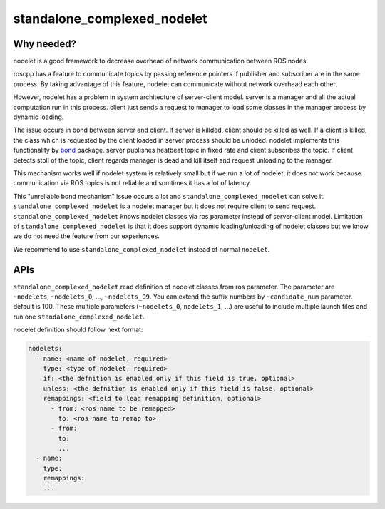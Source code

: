 ============================
standalone_complexed_nodelet
============================

Why needed?
===========

nodelet is a good framework to decrease overhead of network
communication between ROS nodes.

roscpp has a feature to communicate topics by passing reference pointers
if publisher and subscriber are in the same process. By taking advantage
of this feature, nodelet can communicate without network overhead each
other.

However, nodelet has a problem in system architecture of server-client
model. server is a manager and all the actual computation run in this
process. client just sends a request to manager to load some classes in
the manager process by dynamic loading.

The issue occurs in bond between server and client. If server is
killded, client should be killed as well. If a client is killed, the
class which is requested by the client loaded in server process should
be unloded. nodelet implements this functionality by
`bond <https://github.com/ros/bond_core>`__ package. server publishes
heatbeat topic in fixed rate and client subscribes the topic. If client
detects stoll of the topic, client regards manager is dead and kill
itself and request unloading to the manager.

This mechanism works well if nodelet system is relatively small but if
we run a lot of nodelet, it does not work because communication via ROS
topics is not reliable and somtimes it has a lot of latency.

This "unreliable bond mechanism" issue occurs a lot and
``standalone_complexed_nodelet`` can solve it.
``standalone_complexed_nodelet`` is a nodelet manager but it does not
require client to send request. ``standalone_complexed_nodelet`` knows
nodelet classes via ros parameter instead of server-client model.
Limitation of ``standalone_complexed_nodelet`` is that it does support
dynamic loading/unloading of nodelet classes but we know we do not need
the feature from our experiences.

We recommend to use ``standalone_complexed_nodelet`` instead of normal
``nodelet``.


APIs
====

``standalone_complexed_nodelet`` read definition of nodelet classes from
ros parameter. The parameter are ``~nodelets``, ``~nodelets_0``, ...,
``~nodelets_99``. You can extend the suffix numbers by
``~candidate_num`` parameter. default is 100. These multiple parameters
(``~nodelets_0``, ``nodelets_1``, ...) are useful to include multiple
launch files and run one ``standalone_complexed_nodelet``.

nodelet definition should follow next format:

.. code:: yaml

    nodelets:
      - name: <name of nodelet, required>
        type: <type of nodelet, required>
        if: <the defnition is enabled only if this field is true, optional>
        unless: <the defnition is enabled only if this field is false, optional>
        remappings: <field to lead remapping definition, optional>
          - from: <ros name to be remapped>
            to: <ros name to remap to>
          - from:
            to:
            ...
      - name:
        type:
        remappings:
        ...

